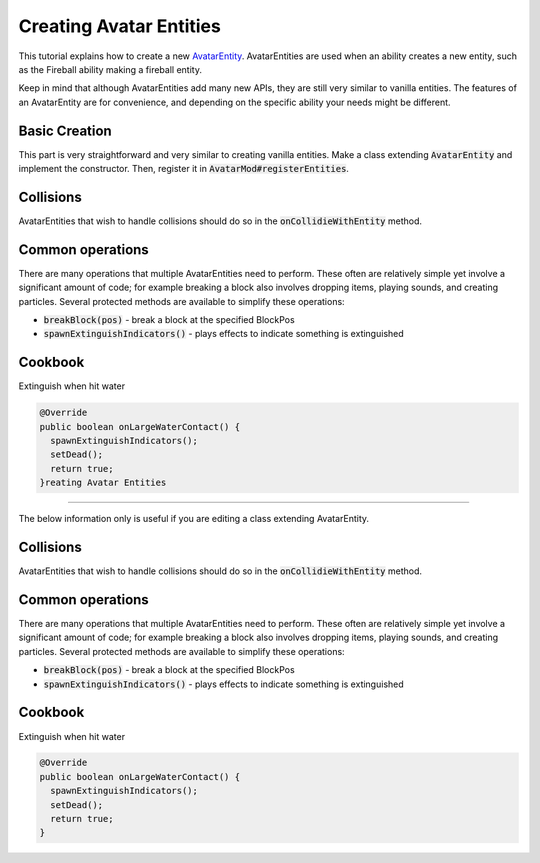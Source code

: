 Creating Avatar Entities
========================

This tutorial explains how to create a new `AvatarEntity <../classes/avatar-entity.rst>`_. AvatarEntities are used when an ability creates a new entity, such as the Fireball ability making a fireball entity.

Keep in mind that although AvatarEntities add many new APIs, they are still very similar to vanilla entities. The features of an AvatarEntity are for convenience, and depending on the specific ability your needs might be different.

Basic Creation
--------------

This part is very straightforward and very similar to creating vanilla entities. Make a class extending :code:`AvatarEntity` and implement the constructor. Then, register it in :code:`AvatarMod#registerEntities`.

Collisions
----------

AvatarEntities that wish to handle collisions should do so in the :code:`onCollidieWithEntity` method.

Common operations
-----------------

There are many operations that multiple AvatarEntities need to perform. These often are relatively simple yet involve a significant amount of code; for example breaking a block also involves dropping items, playing sounds, and creating particles. Several protected methods are available to simplify these operations:

- :code:`breakBlock(pos)` - break a block at the specified BlockPos
- :code:`spawnExtinguishIndicators()` - plays effects to indicate something is extinguished

Cookbook
--------

Extinguish when hit water

.. code-block:: java

   @Override
   public boolean onLargeWaterContact() {
     spawnExtinguishIndicators();
     setDead();
     return true;
   }reating Avatar Entities
========================

The below information only is useful if you are editing a class extending AvatarEntity.

Collisions
----------

AvatarEntities that wish to handle collisions should do so in the :code:`onCollidieWithEntity` method.

Common operations
-----------------

There are many operations that multiple AvatarEntities need to perform. These often are relatively simple yet involve a significant amount of code; for example breaking a block also involves dropping items, playing sounds, and creating particles. Several protected methods are available to simplify these operations:

- :code:`breakBlock(pos)` - break a block at the specified BlockPos
- :code:`spawnExtinguishIndicators()` - plays effects to indicate something is extinguished

Cookbook
--------

Extinguish when hit water

.. code-block:: java

   @Override
   public boolean onLargeWaterContact() {
     spawnExtinguishIndicators();
     setDead();
     return true;
   }
